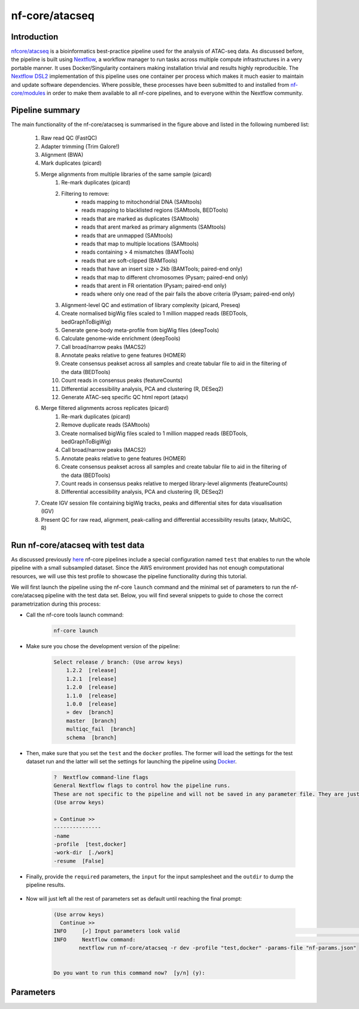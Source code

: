 .. _ATAC-seq_pipeline-page:

***************
nf-core/atacseq
***************

Introduction
============

`nfcore/atacseq <https://nf-co.re/atacseq>`__ is a bioinformatics best-practice pipeline used for the analysis of ATAC-seq data. As discussed before, 
the pipeline is built using `Nextflow <https://www.nextflow.io/>`__, a workflow manager to run tasks across multiple compute infrastructures in a 
very portable manner. It uses Docker/Singularity containers making installation trivial and results highly reproducible. 
The `Nextflow DSL2 <https://www.nextflow.io/docs/latest/dsl2.html>`__ implementation of this pipeline uses one container per process which makes 
it much easier to maintain and update software dependencies. Where possible, these processes have been submitted to and installed from 
`nf-core/modules <https://github.com/nf-core/modules>`__ in order to make them available to all nf-core pipelines, and
to everyone within the Nextflow community. 

Pipeline summary
================

.. image:: images/metro_map_atacseq.png
	:width: 600
    
The main functionality of the nf-core/atacseq is summarised in the figure above and listed in the following numbered list:

    1. Raw read QC (FastQC)
    2. Adapter trimming (Trim Galore!)
    3. Alignment (BWA)
    4. Mark duplicates (picard)
    5. Merge alignments from multiple libraries of the same sample (picard)
        1. Re-mark duplicates (picard)
        2. Filtering to remove:
            * reads mapping to mitochondrial DNA (SAMtools)
            * reads mapping to blacklisted regions (SAMtools, BEDTools)
            * reads that are marked as duplicates (SAMtools)
            * reads that arent marked as primary alignments (SAMtools)
            * reads that are unmapped (SAMtools)
            * reads that map to multiple locations (SAMtools)
            * reads containing > 4 mismatches (BAMTools)
            * reads that are soft-clipped (BAMTools)
            * reads that have an insert size > 2kb (BAMTools; paired-end only)
            * reads that map to different chromosomes (Pysam; paired-end only)
            * reads that arent in FR orientation (Pysam; paired-end only)
            * reads where only one read of the pair fails the above criteria (Pysam; paired-end only)
        3. Alignment-level QC and estimation of library complexity (picard, Preseq)
        4. Create normalised bigWig files scaled to 1 million mapped reads (BEDTools, bedGraphToBigWig)
        5. Generate gene-body meta-profile from bigWig files (deepTools)
        6. Calculate genome-wide enrichment (deepTools)
        7. Call broad/narrow peaks (MACS2)
        8. Annotate peaks relative to gene features (HOMER)
        9. Create consensus peakset across all samples and create tabular file to aid in the filtering of the data (BEDTools)
        10. Count reads in consensus peaks (featureCounts)
        11. Differential accessibility analysis, PCA and clustering (R, DESeq2)
        12. Generate ATAC-seq specific QC html report (ataqv)
    6. Merge filtered alignments across replicates (picard)
            1. Re-mark duplicates (picard)
            2. Remove duplicate reads (SAMtools)
            3. Create normalised bigWig files scaled to 1 million mapped reads (BEDTools, bedGraphToBigWig)
            4. Call broad/narrow peaks (MACS2)
            5. Annotate peaks relative to gene features (HOMER)
            6. Create consensus peakset across all samples and create tabular file to aid in the filtering of the data (BEDTools)
            7. Count reads in consensus peaks relative to merged library-level alignments (featureCounts)
            8. Differential accessibility analysis, PCA and clustering (R, DESeq2)
    7. Create IGV session file containing bigWig tracks, peaks and differential sites for data visualisation (IGV)
    8. Present QC for raw read, alignment, peak-calling and differential accessibility results (ataqv, MultiQC, R)


Run nf-core/atacseq with test data
==================================

As discussed previously `here <https://bovreg.github.io/atacseq-workshop-limoges/nf-core.html#running-pipelines-with-test-data>`__ 
nf-core pipelines include a special configuration named ``test`` that enables to run the whole pipeline with a small subsampled 
dataset. Since the AWS environment provided has not enough computational resources, we will use this test profile to showcase 
the pipeline functionality during this tutorial.

We will first launch the pipeline using the nf-core ``launch`` command and the minimal set of parameters to run the nf-core/atacseq 
pipeline with the test data set. Below, you will find several snippets to guide to chose the correct parametrization during this process:

* Call the nf-core tools launch command:

    .. code-block:: console
            
            nf-core launch

* Make sure you chose the development version of the pipeline:

    .. code-block:: console
        
        Select release / branch: (Use arrow keys)
            1.2.2  [release]
            1.2.1  [release]
            1.2.0  [release]
            1.1.0  [release]
            1.0.0  [release]
            » dev  [branch]
            master  [branch]
            multiqc_fail  [branch]
            schema  [branch]

* Then, make sure that you set the ``test`` and the ``docker`` profiles. The former will load the settings for the test dataset run and the latter will set the settings for launching the pipeline using `Docker <https://www.docker.com/>`__.

    .. code-block:: console

        ?  Nextflow command-line flags 
        General Nextflow flags to control how the pipeline runs.                                                                                                       
        These are not specific to the pipeline and will not be saved in any parameter file. They are just used when building the nextflow run launch command.          
        (Use arrow keys)

        » Continue >>
        ---------------
        -name
        -profile  [test,docker]
        -work-dir  [./work]
        -resume  [False]

* Finally, provide the ``required`` parameters, the ``input`` for the input samplesheet and the ``outdir`` to dump the pipeline results.

    .. code-block:: console
        ?  Input/output options 
        Define where the pipeline should find input data and save output data.                                                                                         
        (Use arrow keys)
         » Continue >>
            ---------------
            input  [https://raw.githubusercontent.com/nf-core/test-datasets/atacseq/samplesheet/v2.0/samplesheet_test.csv]
            fragment_size  [200]
            seq_center
            read_length
            outdir  [results_test]
            email
            multiqc_title

* Now will just left all the rest of parameters set as default until reaching the final prompt:

    .. code-block:: console

        (Use arrow keys)
          Continue >>
        INFO     [✓] Input parameters look valid                                                                                                          schema.py:213
        INFO     Nextflow command:                                                                                                                        launch.py:724
                nextflow run nf-core/atacseq -r dev -profile "test,docker" -params-file "nf-params.json"                                                              
                                                                                                                                                                    
                                                                                                                                                                    
        Do you want to run this command now?  [y/n] (y): 


Parameters
==========




.. nextflow run nf-core/atacseq -r dev -params-file ./config/nf-atacseq-params.json -profile docker -c ./config/nextflow.config -resume


.. Exercise
.. ********

.. Pull version ``3.8.1`` of the nf-core/atacseq pipeline, run it using the ``nf-core launch`` command and produce the ``nf-params.json``.

.. .. raw:: html

.. 	<details>
.. 	<summary><a>Solution</a></summary>

.. .. code-block:: console

.. 	nextflow pull nf-core/rnaseq -r 3.8.1
.. 	nf-core launch rnaseq -r 3.8.1

.. .. raw:: html

.. 	</details>
.. |
